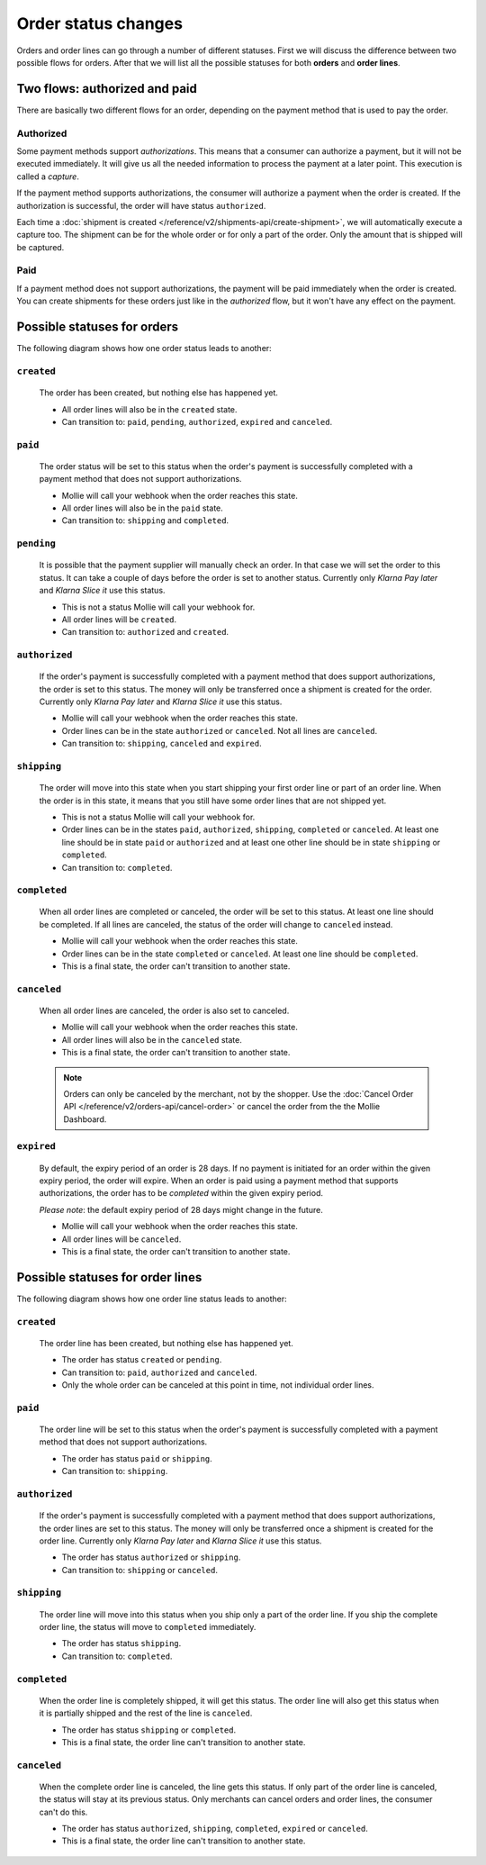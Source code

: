 Order status changes
====================
Orders and order lines can go through a number of different statuses. First we will discuss the difference between
two possible flows for orders. After that we will list all the possible statuses for both **orders** and
**order lines**.

Two flows: authorized and paid
------------------------------
There are basically two different flows for an order, depending on the payment method that is used to pay the order.

Authorized
^^^^^^^^^^
Some payment methods support *authorizations*. This means that a consumer can authorize a payment, but it will not be
executed immediately. It will give us all the needed information to process the payment at a later point. This execution
is called a *capture*.

If the payment method supports authorizations, the consumer will authorize a payment when the order is created. If the
authorization is successful, the order will have status ``authorized``.

Each time a :doc:`shipment is created </reference/v2/shipments-api/create-shipment>`, we will automatically execute a
capture too. The shipment can be for the whole order or for only a part of the order. Only the amount that is shipped
will be captured.

Paid
^^^^
If a payment method does not support authorizations, the payment will be paid immediately when the order is created. You
can create shipments for these orders just like in the *authorized* flow, but it won't have any effect on the payment.

Possible statuses for orders
----------------------------
The following diagram shows how one order status leads to another:

.. image:: images/order-status-flow@2x.png

.. _order-status-created:

``created``
^^^^^^^^^^^
    The order has been created, but nothing else has happened yet.

    * All order lines will also be in the ``created`` state.
    * Can transition to: ``paid``, ``pending``, ``authorized``, ``expired`` and ``canceled``.

.. _order-status-paid:

``paid``
^^^^^^^^
    The order status will be set to this status when the order's payment is successfully completed with a payment method
    that does not support authorizations.

    * Mollie will call your webhook when the order reaches this state.
    * All order lines will also be in the ``paid`` state.
    * Can transition to: ``shipping`` and ``completed``.

.. _order-status-pending:

``pending``
^^^^^^^^^^^
    It is possible that the payment supplier will manually check an order. In that case we will set the order to this
    status. It can take a couple of days before the order is set to another status. Currently only *Klarna Pay later*
    and *Klarna Slice it* use this status.

    * This is not a status Mollie will call your webhook for.
    * All order lines will be ``created``.
    * Can transition to: ``authorized`` and ``created``. 

.. _order-status-authorized:

``authorized``
^^^^^^^^^^^^^^
    If the order's payment is successfully completed with a payment method that does support authorizations, the order
    is set to this status. The money will only be transferred once a shipment is created for the order. Currently only
    *Klarna Pay later* and *Klarna Slice it* use this status.

    * Mollie will call your webhook when the order reaches this state.
    * Order lines can be in the state ``authorized`` or ``canceled``. Not all lines are ``canceled``.
    * Can transition to: ``shipping``, ``canceled`` and ``expired``.

.. _order-status-shipping:

``shipping``
^^^^^^^^^^^^
    The order will move into this state when you start shipping your first order line or part of an order line. When
    the order is in this state, it means that you still have some order lines that are not shipped yet.

    * This is not a status Mollie will call your webhook for.
    * Order lines can be in the states ``paid``, ``authorized``, ``shipping``, ``completed`` or ``canceled``. At
      least one line should be in state ``paid`` or ``authorized`` and at least one other line should be in state
      ``shipping`` or ``completed``.
    * Can transition to: ``completed``.

.. _order-status-completed:

``completed``
^^^^^^^^^^^^^
    When all order lines are completed or canceled, the order will be set to this status. At least one line should be
    completed. If all lines are canceled, the status of the order will change to ``canceled`` instead.

    * Mollie will call your webhook when the order reaches this state.
    * Order lines can be in the state ``completed`` or ``canceled``. At least one line should be ``completed``.
    * This is a final state, the order can't transition to another state.

.. _order-status-canceled:

``canceled``
^^^^^^^^^^^^
    When all order lines are canceled, the order is also set to canceled.

    * Mollie will call your webhook when the order reaches this state.
    * All order lines will also be in the ``canceled`` state.
    * This is a final state, the order can't transition to another state.

    .. note:: Orders can only be canceled by the merchant, not by the shopper. Use the :doc:`Cancel Order API
              </reference/v2/orders-api/cancel-order>` or cancel the order from the the Mollie Dashboard. 

.. _order-status-expired:

``expired``
^^^^^^^^^^^
    By default, the expiry period of an order is 28 days. If no payment is initiated for an order within the given
    expiry period, the order will expire. When an order is paid using a payment method that supports authorizations,
    the order has to be *completed* within the given expiry period.

    *Please note*: the default expiry period of 28 days might change in the future.

    * Mollie will call your webhook when the order reaches this state.
    * All order lines will be ``canceled``.
    * This is a final state, the order can't transition to another state.

Possible statuses for order lines
---------------------------------
The following diagram shows how one order line status leads to another:

.. image:: images/order-line-status-flow@2x.png

.. _orderline-status-created:

``created``
^^^^^^^^^^^
    The order line has been created, but nothing else has happened yet.

    * The order has status ``created`` or ``pending``.
    * Can transition to: ``paid``, ``authorized`` and ``canceled``.
    * Only the whole order can be canceled at this point in time, not individual order lines.

.. _orderline-status-paid:

``paid``
^^^^^^^^
    The order line will be set to this status when the order's payment is successfully completed with a payment
    method that does not support authorizations.

    * The order has status ``paid`` or ``shipping``.
    * Can transition to: ``shipping``.

.. _orderline-status-authorized:

``authorized``
^^^^^^^^^^^^^^
    If the order's payment is successfully completed with a payment method that does support authorizations, the order
    lines are set to this status. The money will only be transferred once a shipment is created for the order line.
    Currently only *Klarna Pay later* and *Klarna Slice it* use this status.

    * The order has status ``authorized`` or ``shipping``.
    * Can transition to: ``shipping`` or ``canceled``.

.. _orderline-status-shipping:

``shipping``
^^^^^^^^^^^^
    The order line will move into this status when you ship only a part of the order line. If you ship the complete
    order line, the status will move to ``completed`` immediately.

    * The order has status ``shipping``.
    * Can transition to: ``completed``.

.. _orderline-status-completed:

``completed``
^^^^^^^^^^^^^
    When the order line is completely shipped, it will get this status. The order line will also get this status when it
    is partially shipped and the rest of the line is ``canceled``.

    * The order has status ``shipping`` or ``completed``.
    * This is a final state, the order line can't transition to another state.

.. _orderline-status-canceled:

``canceled``
^^^^^^^^^^^^
    When the complete order line is canceled, the line gets this status. If only part of the order line is canceled, the
    status will stay at its previous status. Only merchants can cancel orders and order lines, the consumer can't do
    this.

    * The order has status ``authorized``, ``shipping``, ``completed``, ``expired`` or ``canceled``.
    * This is a final state, the order line can't transition to another state.

